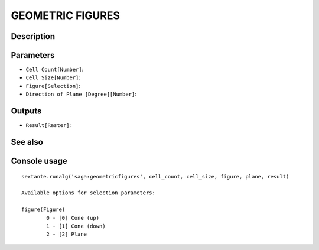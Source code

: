 GEOMETRIC FIGURES
=================

Description
-----------

Parameters
----------

- ``Cell Count[Number]``:
- ``Cell Size[Number]``:
- ``Figure[Selection]``:
- ``Direction of Plane [Degree][Number]``:

Outputs
-------

- ``Result[Raster]``:

See also
---------


Console usage
-------------


::

	sextante.runalg('saga:geometricfigures', cell_count, cell_size, figure, plane, result)

	Available options for selection parameters:

	figure(Figure)
		0 - [0] Cone (up)
		1 - [1] Cone (down)
		2 - [2] Plane

